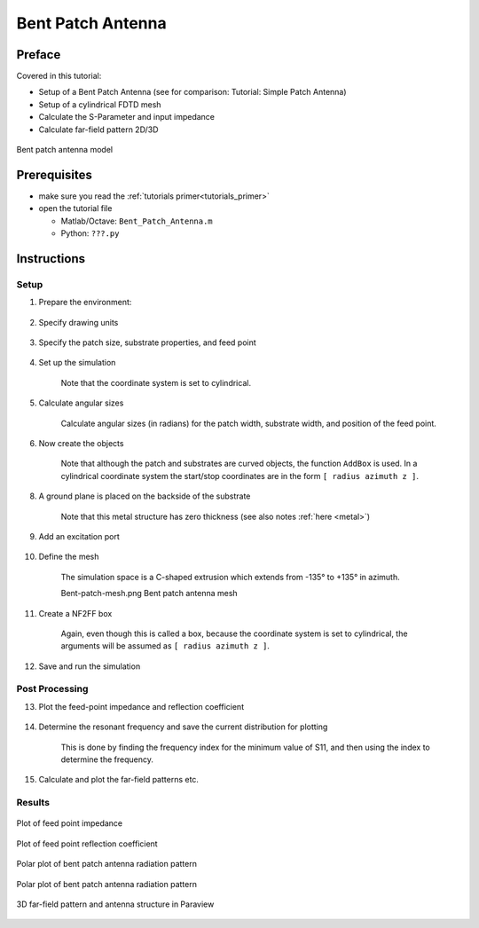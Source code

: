 Bent Patch Antenna
==============================



Preface
-----------------------
     
Covered in this tutorial:

* Setup of a Bent Patch Antenna (see for comparison: Tutorial: Simple Patch Antenna)
* Setup of a cylindrical FDTD mesh
* Calculate the S-Parameter and input impedance
* Calculate far-field pattern 2D/3D

.. figure:: images/Bent_Patch_Antenna.png
	:alt: Bent patch antenna model
	:align: center
	:scale: 67%
	
	Bent patch antenna model



Prerequisites
-----------------------

* make sure you read the :ref:`tutorials primer<tutorials_primer>`

* open the tutorial file

  * Matlab/Octave: ``Bent_Patch_Antenna.m``

  * Python: ``???.py``



Instructions
-----------------------


Setup
^^^^^^^^^^^^^^

1. Prepare the environment:

	.. tabs::
		
		.. tab:: Matlab/Octave
			
			.. code-block:: matlab
			  
				close all
				clear
				clc
		
		.. tab:: Python
		
			.. todo::
			
				Python missing


2. Specify drawing units

	.. tabs::
		
		.. tab:: Matlab/Octave
			
			.. code-block:: matlab
				
				physical_constants;
				unit = 1e-3; % all length in mm
		
		.. tab:: Python
		
			.. todo::
			
				Python missing

3. Specify the patch size, substrate properties, and feed point

	.. tabs::
		
		.. tab:: Matlab/Octave
			
			.. code-block:: matlab
				
				% patch width in alpha-direction
				patch.width  = 32; % resonant length in alpha-direction
				patch.radius = 50; % radius
				patch.length = 40; % patch length in z-direction
				 
				%substrate setup
				substrate.epsR   = 3.38;
				substrate.kappa  = 1e-3 * 2*pi*2.45e9 * EPS0*substrate.epsR;
				substrate.width  = 80;
				substrate.length = 90;
				substrate.thickness = 1.524;
				substrate.cells = 4;
				 
				%setup feed point
				feed.pos = -5.5;   %feeding position in x-direction
				feed.width = 2;  %feeding port width
				feed.R = 50;     %feed resistance
		
		.. tab:: Python
		
			.. todo::
			
				Python missing


4. Set up the simulation

	Note that the coordinate system is set to cylindrical.

	.. tabs::
		
		.. tab:: Matlab/Octave
			
			.. code-block:: matlab
			  
				% size of the simulation box
				SimBox.rad    = 2*100;
				SimBox.height = 1.5*200;
				 
				%% setup FDTD parameter & excitation function
				FDTD = InitFDTD('CoordSystem', 1); % init a cylindrical FDTD
				f0 = 2e9; % center frequency
				fc = 1e9; % 20 dB corner frequency
				FDTD = SetGaussExcite( FDTD, f0, fc );
				BC = {'MUR' 'MUR' 'MUR' 'MUR' 'MUR' 'MUR'}; % boundary conditions
				FDTD = SetBoundaryCond( FDTD, BC );
				 
				%% setup CSXCAD geometry & mesh
				% init a cylindrical mesh
				CSX = InitCSX('CoordSystem',1);
		
		.. tab:: Python
		
			.. todo::
			
				Python missing


5. Calculate angular sizes

	Calculate angular sizes (in radians) for the patch width, substrate width, and position of the feed point.

	.. tabs::
		
		.. tab:: Matlab/Octave
			
			.. code-block:: matlab
			  
			patch_ang_width = patch.width/(patch.radius+substrate.thickness);
			substr_ang_width = substrate.width/patch.radius;
			feed_angle = feed.pos/patch.radius;
		
		.. tab:: Python
		
			.. todo::
			
				Python missing


6. Now create the objects

	Note that although the patch and substrates are curved objects, the function ``AddBox`` is used. In a cylindrical coordinate system the start/stop coordinates are in the form ``[ radius azimuth z ]``.

	.. tabs::
		
		.. tab:: Matlab/Octave
			
			.. code-block:: matlab
			  
				%% create patch
				CSX = AddMetal( CSX, 'patch' ); % create a perfect electric conductor (PEC)
				start = [patch.radius+substrate.thickness -patch_ang_width/2 -patch.length/2 ];
				stop  = [patch.radius+substrate.thickness  patch_ang_width/2  patch.length/2 ];
				CSX = AddBox(CSX,'patch',10,start,stop); % add a box-primitive to the metal property 'patch'
				 
				%% create substrate
				CSX = AddMaterial( CSX, 'substrate' );
				CSX = SetMaterialProperty( CSX, 'substrate', 'Epsilon', substrate.epsR, 'Kappa', substrate.kappa );
				start = [patch.radius                     -substr_ang_width/2 -substrate.length/2];
				stop  = [patch.radius+substrate.thickness  substr_ang_width/2  substrate.length/2];
				CSX = AddBox( CSX, 'substrate', 0, start, stop);

				7. Add a dump box for the surface current on the patch

				CSX = AddDump(CSX, 'Jt_patch','DumpType',3,'FileType',1);
				start = [patch.radius+substrate.thickness -substr_ang_width/2 -substrate.length/2];
				stop  = [patch.radius+substrate.thickness +substr_ang_width/2  substrate.length/2];
				CSX = AddBox( CSX, 'Jt_patch', 0, start, stop );
		
		.. tab:: Python
		
			.. todo::
			
				Python missing


8. A ground plane is placed on the backside of the substrate

	Note that this metal structure has zero thickness (see also notes :ref:`here <metal>`)

	.. tabs::
		
		.. tab:: Matlab/Octave
			
			.. code-block:: matlab
			  
				CSX = AddMetal( CSX, 'gnd' ); % create a perfect electric conductor (PEC)
				start = [patch.radius -substr_ang_width/2 -substrate.length/2];
				stop  = [patch.radius +substr_ang_width/2 +substrate.length/2];
				CSX = AddBox(CSX,'gnd',10,start,stop);
		
		.. tab:: Python
		
			.. todo::
			
				Python missing


9. Add an excitation port

	.. tabs::
		
		.. tab:: Matlab/Octave
			
			.. code-block:: matlab
				
				start = [patch.radius                      feed_angle 0];
				stop  = [patch.radius+substrate.thickness  feed_angle 0];
				[CSX port] = AddLumpedPort(CSX, 50 ,1 ,feed.R, start, stop, [1 0 0], true);
		
		.. tab:: Python
		
			.. todo::
			
				Python missing


10. Define the mesh

	The simulation space is a C-shaped extrusion which extends from -135° to +135° in azimuth.

	Bent-patch-mesh.png
	Bent patch antenna mesh

	.. tabs::
		
		.. tab:: Matlab/Octave
			
			.. code-block:: matlab
				
				% detect all edges
				mesh = DetectEdges(CSX);
				 
				% add the simulation domain size
				mesh.r = [mesh.r patch.radius+[-20 SimBox.rad]];
				mesh.a = [mesh.a -0.75*pi 0.75*pi];
				mesh.z = [mesh.z -SimBox.height/2 SimBox.height/2];
				 
				% add some lines for the substrate
				mesh.r = [mesh.r patch.radius+linspace(0,substrate.thickness,substrate.cells)];
				 
				% generate a smooth mesh with max. cell size: lambda_min / 20
				max_res = c0 / (f0+fc) / unit / 20;
				max_ang = max_res/(SimBox.rad+patch.radius); % max_res in radians
				mesh = SmoothMesh(mesh, [max_res max_ang max_res], 1.4);
				 
				disp(['Num of cells: ' num2str(numel(mesh.r)*numel(mesh.a)*numel(mesh.z))]);
				CSX = DefineRectGrid( CSX, unit, mesh );
		
		.. tab:: Python
		
			.. todo::
			
				Python missing

11. Create a NF2FF box

	Again, even though this is called a box, because the coordinate system is set to cylindrical, the arguments will be assumed as ``[ radius azimuth z ]``.

	.. tabs::
		
		.. tab:: Matlab/Octave
			
			.. code-block:: matlab
			  
				%% create nf2ff, keep some distance to the boundary conditions, e.g. 8 cells pml
				start = [mesh.r(4)     mesh.a(8)     mesh.z(8)];
				stop  = [mesh.r(end-9) mesh.a(end-9) mesh.z(end-9)];
				[CSX nf2ff] = CreateNF2FFBox(CSX, 'nf2ff', start, stop, 'Directions',[1 1 1 1 1 1]);
		
		.. tab:: Python
		
			.. todo::
			
				Python missing

12. Save and run the simulation

	.. tabs::
		
		.. tab:: Matlab/Octave
			
			.. code-block:: matlab
			  
				%% prepare simulation folder & run
				Sim_Path = ['tmp_' mfilename];
				Sim_CSX  = [mfilename '.xml'];
				 
				[status, message, messageid] = rmdir( Sim_Path, 's' ); % clear previous directory
				[status, message, messageid] = mkdir( Sim_Path ); % create empty simulation folder
				 
				% write openEMS compatible xml-file
				WriteOpenEMS( [Sim_Path '/' Sim_CSX], FDTD, CSX );
				 
				% show the structure
				CSXGeomPlot( [Sim_Path '/' Sim_CSX] );
				 
				% run openEMS
				RunOpenEMS( Sim_Path, Sim_CSX);
		
		.. tab:: Python
		
			.. todo::
			
				Python missing



Post Processing
^^^^^^^^^^^^^^^^^^^^^


13. Plot the feed-point impedance and reflection coefficient

	.. tabs::
		
		.. tab:: Matlab/Octave
			
			.. code-block:: matlab
							  
				freq = linspace( max([1e9,f0-fc]), f0+fc, 501 );
				port = calcPort(port, Sim_Path, freq);
				 
				Zin = port.uf.tot ./ port.if.tot;
				s11 = port.uf.ref ./ port.uf.inc;
				P_in = 0.5*real(port.uf.tot .* conj(port.if.tot)); % antenna feed power
				 
				% plot feed point impedance
				figure
				plot( freq/1e6, real(Zin), 'k-', 'Linewidth', 2 );
				hold on
				grid on
				plot( freq/1e6, imag(Zin), 'r--', 'Linewidth', 2 );
				title( 'feed point impedance' );
				xlabel( 'frequency f / MHz' );
				ylabel( 'impedance Z_{in} / Ohm' );
				legend( 'real', 'imag' );
				 
				% plot reflection coefficient S11
				figure
				plot( freq/1e6, 20*log10(abs(s11)), 'k-', 'Linewidth', 2 );
				grid on
				title( 'reflection coefficient S_{11}' );
				xlabel( 'frequency f / MHz' );
				ylabel( 'reflection coefficient |S_{11}|' );
				 
				drawnow
		
		.. tab:: Python
		
			.. todo::
			
				Python missing

14. Determine the resonant frequency and save the current distribution for plotting

	This is done by finding the frequency index for the minimum value of S11, and then using the index to determine the frequency.

	.. tabs::
		
		.. tab:: Matlab/Octave
			
			.. code-block:: matlab
				
				%find resonance frequency from s11
				f_res_ind = find(s11==min(s11));
				f_res = freq(f_res_ind);
				 
				disp('dumping resonant current distribution to vtk file, use Paraview to visualize');
				ConvertHDF5_VTK([Sim_Path '/Jt_patch.h5'],[Sim_Path '/Jf_patch'],'Frequency',f_res,'FieldName','J-Field');
		
		.. tab:: Python
		
			.. todo::
			
				Python missing
   
15. Calculate and plot the far-field patterns etc.

	.. tabs::
		
		.. tab:: Matlab/Octave
			
			.. code-block:: matlab
					
					% calculate the far field at phi=0 degree
					nf2ff = CalcNF2FF(nf2ff, Sim_Path, f_res, [-180:2:180]*pi/180, 0,'Center',[patch.radius+substrate.thickness 0 0]*unit, 'Outfile','pattern_phi_0.h5');
					% normalized directivity as polar plot
					figure
					polarFF(nf2ff,'xaxis','theta','param',1,'normalize',1)
					 
					% calculate the far field at phi=0 degree
					nf2ff = CalcNF2FF(nf2ff, Sim_Path, f_res, pi/2, (-180:2:180)*pi/180,'Center',[patch.radius+substrate.thickness 0 0]*unit, 'Outfile','pattern_theta_90.h5');
					% normalized directivity as polar plot
					figure
					polarFF(nf2ff,'xaxis','phi','param',1,'normalize',1)
					 
					% display power and directivity
					disp( ['radiated power: Prad = ' num2str(nf2ff.Prad) ' Watt']);
					disp( ['directivity: Dmax = ' num2str(nf2ff.Dmax) ' (' num2str(10*log10(nf2ff.Dmax)) ' dBi)'] );
					disp( ['efficiency: nu_rad = ' num2str(100*nf2ff.Prad./real(P_in(f_res_ind))) ' %']);
					 
					drawnow
					 
					disp( 'calculating 3D far field pattern and dumping to vtk (use Paraview to visualize)...' );
					thetaRange = (0:2:180);
					phiRange = (0:2:360) - 180;
					nf2ff = CalcNF2FF(nf2ff, Sim_Path, f_res, thetaRange*pi/180, phiRange*pi/180,'Verbose',1,'Outfile','3D_Pattern.h5','Center',[patch.radius+substrate.thickness 0 0]*unit);
					 
					figure
					plotFF3D(nf2ff,'logscale',-20);
		
		.. tab:: Python
		
			.. todo::
			
				Python missing



Results
^^^^^^^^^^^^^^^^

.. figure:: images/Bent-patch-feed-pt-Z.jpg
	:alt: Plot of feed point impedance
	:align: center
	:scale: 67%
	
	Plot of feed point impedance

.. figure:: images/Bent-patch-s11.png
	:alt: Plot of feed point reflection coefficient
	:align: center
	:scale: 67%
	
	Plot of feed point reflection coefficient

.. figure:: images/Bent-patch-pattern-phi-0.jpg
	:alt: Polar plot of bent patch antenna radiation pattern
	:align: center
	:scale: 67%
	
	Polar plot of bent patch antenna radiation pattern

.. figure:: images/Bent-patch-pattern-theta-90.jpg
	:alt: Polar plot of bent patch antenna radiation pattern
	:align: center
	:scale: 67%
	
	Polar plot of bent patch antenna radiation pattern

.. figure:: images/Bent_Patch_Antenna_3D_pattern.png
	:alt: 3D far-field pattern and antenna structure in Paraview
	:align: center
	:scale: 67%
	
	3D far-field pattern and antenna structure in Paraview
